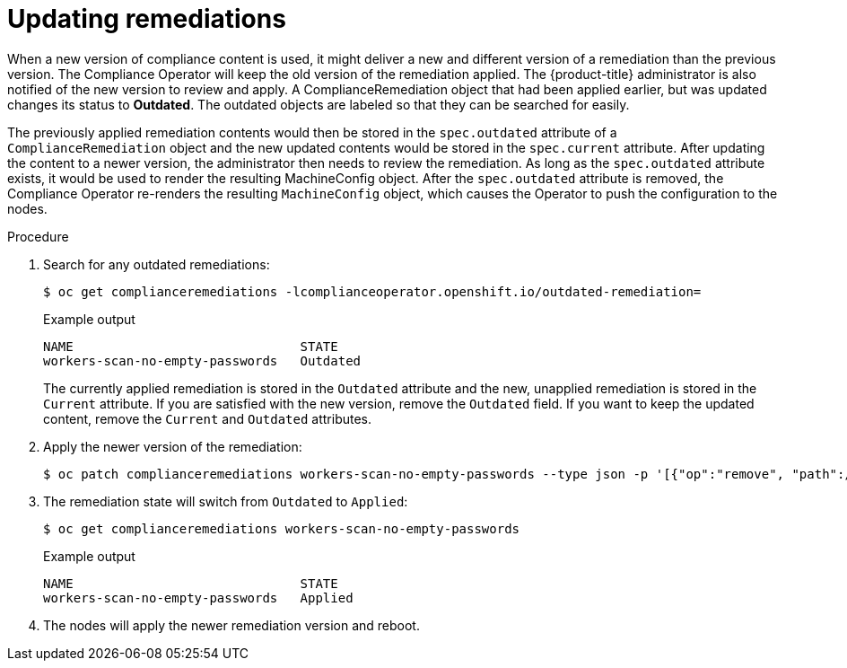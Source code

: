 // Module included in the following assemblies:
//
// * security/compliance_operator/compliance-operator-remediation.adoc

[id="compliance-updating_{context}"]
= Updating remediations

When a new version of compliance content is used, it might deliver a new and different version of a remediation than the previous version. The Compliance Operator will keep the old version of the remediation applied. The {product-title} administrator is also notified of the new version to review and apply. A ComplianceRemediation object that had been applied earlier, but was updated changes its status to *Outdated*. The outdated objects are labeled so that they can be searched for easily.

The previously applied remediation contents would then be stored in the `spec.outdated` attribute of a `ComplianceRemediation` object and the new updated contents would be stored in the `spec.current` attribute. After updating the content to a newer version, the administrator then needs to review the remediation. As long as the `spec.outdated` attribute exists, it would be used to render the resulting MachineConfig object. After the `spec.outdated` attribute is removed, the Compliance Operator re-renders the resulting `MachineConfig` object, which causes the Operator to push the configuration to the nodes.

.Procedure

. Search for any outdated remediations:
+
[source,terminal]
----
$ oc get complianceremediations -lcomplianceoperator.openshift.io/outdated-remediation=
----
+
.Example output
[source,terminal]
----
NAME                              STATE
workers-scan-no-empty-passwords   Outdated
----
+
The currently applied remediation is stored in the `Outdated` attribute and the new, unapplied remediation is stored in the `Current` attribute. If you are satisfied with the new version, remove the `Outdated` field. If you want to keep the updated content, remove the `Current` and `Outdated` attributes.

. Apply the newer version of the remediation:
+
[source,terminal]
----
$ oc patch complianceremediations workers-scan-no-empty-passwords --type json -p '[{"op":"remove", "path":/spec/outdated}]'
----

. The remediation state will switch from `Outdated` to `Applied`:
+
[source,terminal]
----
$ oc get complianceremediations workers-scan-no-empty-passwords
----
+
.Example output
[source,terminal]
----
NAME                              STATE
workers-scan-no-empty-passwords   Applied
----

. The nodes will apply the newer remediation version and reboot.

